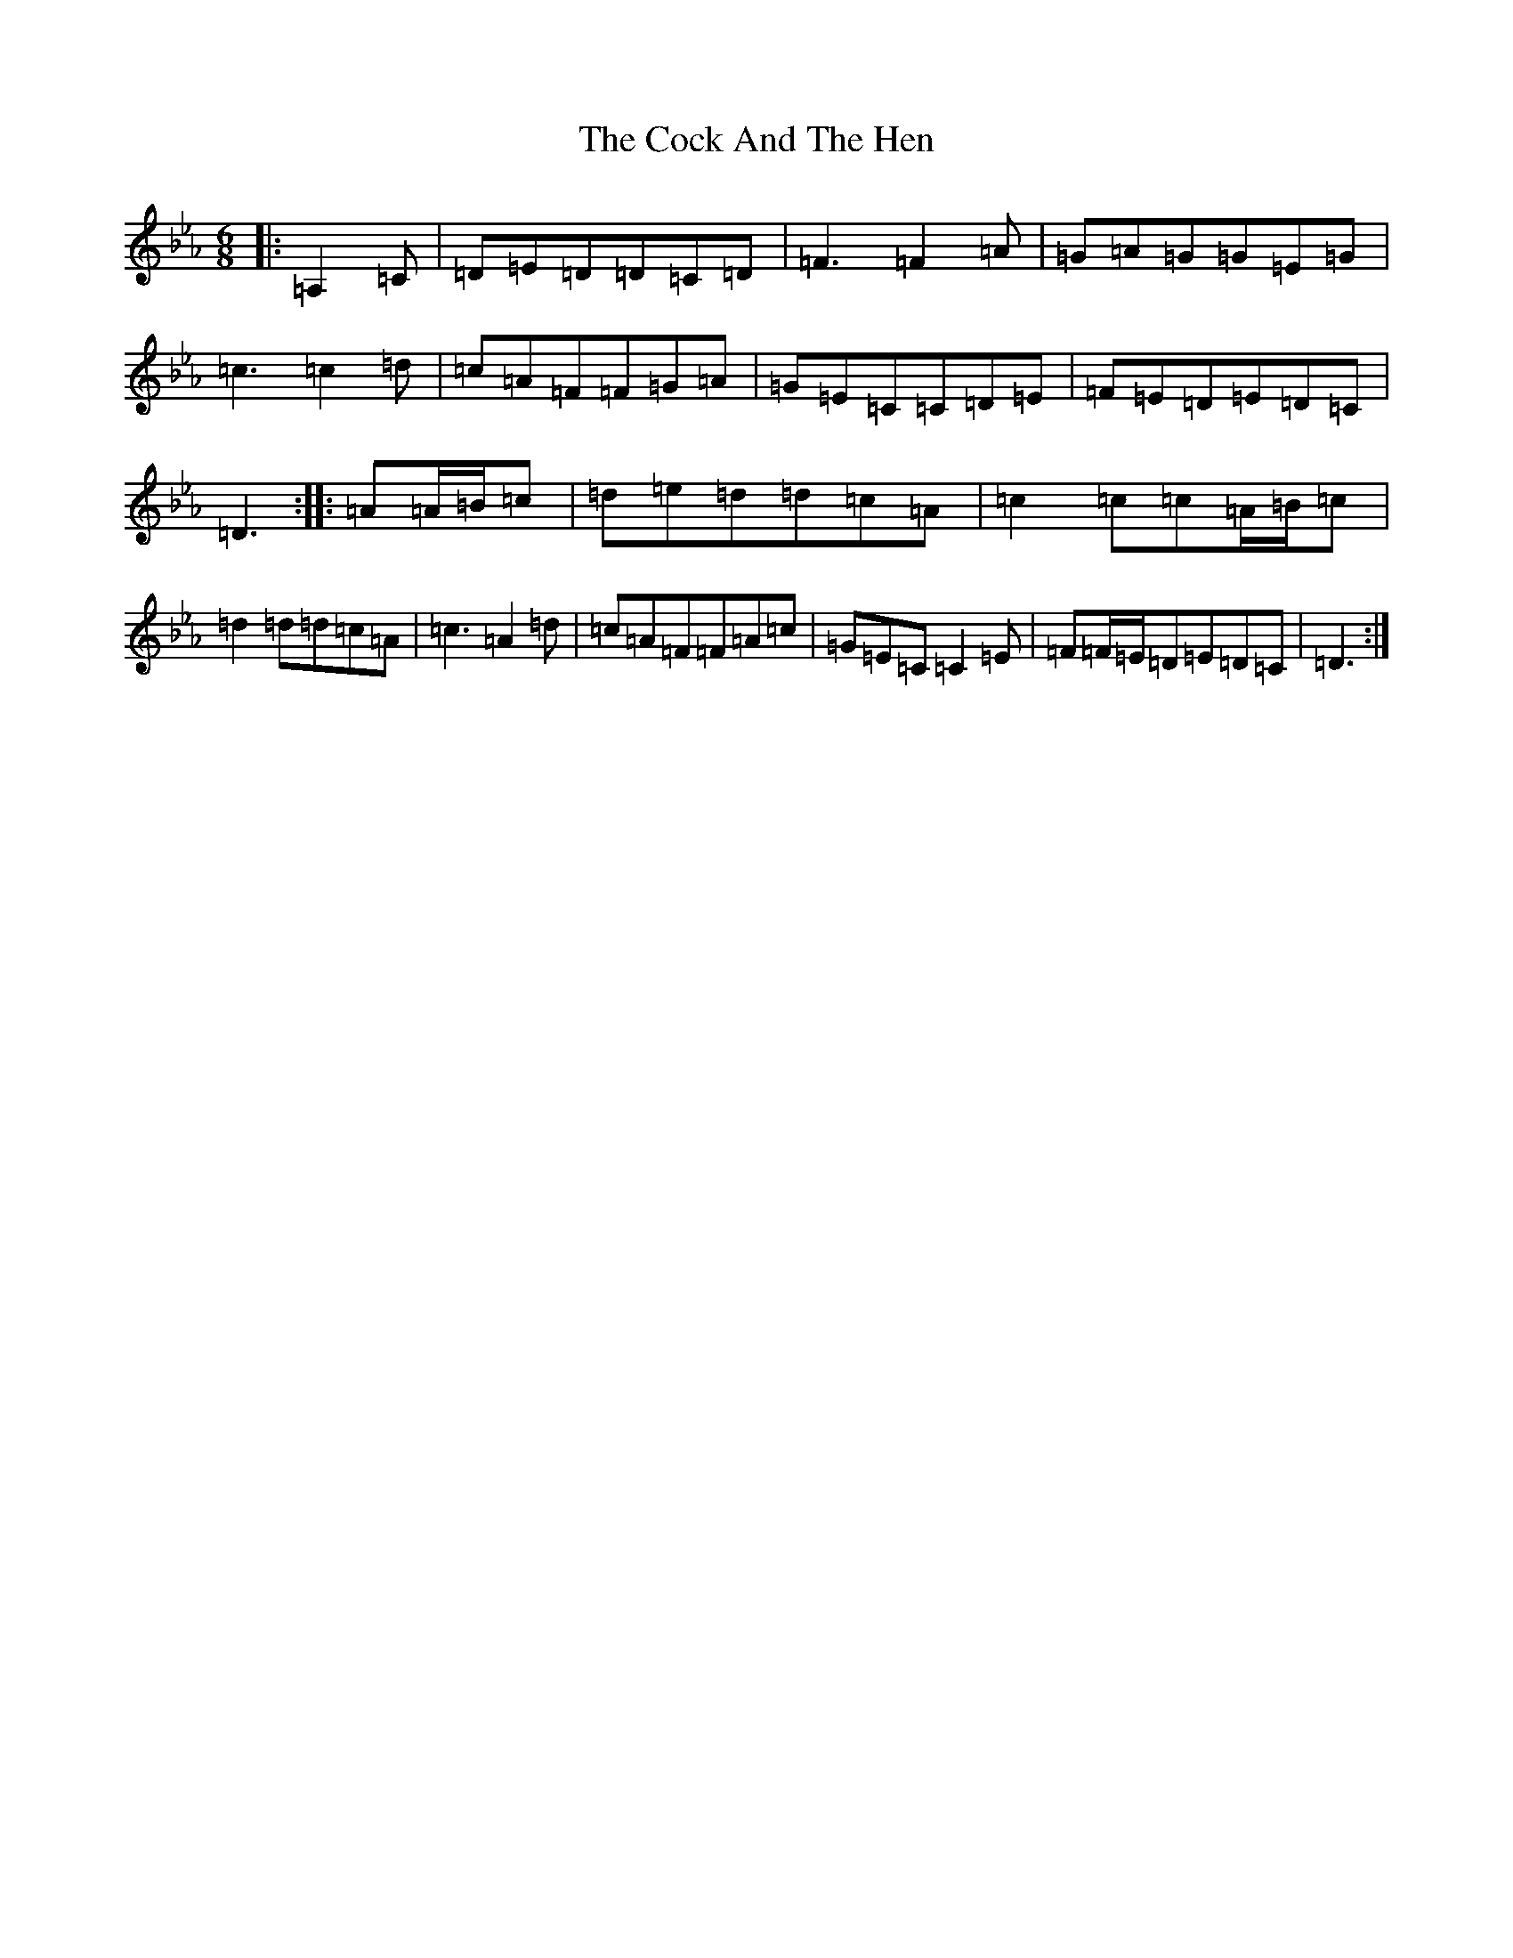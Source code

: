 X: 20957
T: Cock And The Hen, The
S: https://thesession.org/tunes/93#setting25800
Z: E minor
R: slip jig
M:6/8
L:1/8
K: C minor
|:=A,2=C|=D=E=D=D=C=D|=F3=F2=A|=G=A=G=G=E=G|=c3=c2=d|=c=A=F=F=G=A|=G=E=C=C=D=E|=F=E=D=E=D=C|=D3:||:=A=A/2=B/2=c|=d=e=d=d=c=A|=c2=c=c=A/2=B/2=c|=d2=d=d=c=A|=c3=A2=d|=c=A=F=F=A=c|=G=E=C=C2=E|=F=F/2=E/2=D=E=D=C|=D3:|